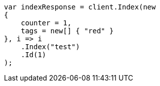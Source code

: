 // docs/update.asciidoc:84

////
IMPORTANT NOTE
==============
This file is generated from method Line84 in https://github.com/elastic/elasticsearch-net/tree/master/src/Examples/Examples/Docs/UpdatePage.cs#L12-L32.
If you wish to submit a PR to change this example, please change the source method above
and run dotnet run -- asciidoc in the ExamplesGenerator project directory.
////

[source, csharp]
----
var indexResponse = client.Index(new
{
    counter = 1,
    tags = new[] { "red" }
}, i => i
    .Index("test")
    .Id(1)
);
----
